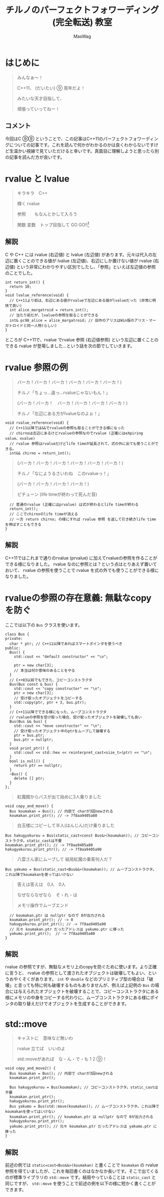 #+TITLE: チルノのパーフェクトフォワーディング (完全転送) 教室
#+AUTHOR: MasWag

* COMMENT Materials

** https://cpprefjp.github.io/lang/cpp11/rvalue_ref_and_move_semantics.

** https://qiita.com/rinse_/items/cffa87016b7de49391ae

** https://timsong-cpp.github.io/cppwp/n3337/basic.lval

** https://cpplover.blogspot.com/2009/11/rvalue-reference_23.html

** NRVO?

* はじめに

#+begin_quote
みんなぁ～！　

C++11、 (だいたい) ⑨  周年だよ！

\ruby[`あたい`]{|値|}みたいな天才目指して、

頑張っていってねー！
#+end_quote

** コメント

今回はC ⑨⑨ ということで、この記事はC++11のパーフェクトフォワーディングについての記事です。これを読んで何かがわかるのかは良くわからないですけど生温かい視線で見ていただけると幸いです。真面目に理解しようと思ったら別の記事を読んだ方が良いです。

* rvalue と lvalue

#+begin_quote
キラキラ　C++

輝く rvalue

参照　\ruby[`右辺値`]{|rvalue|}　もなんとかして入ろう

関数 変数　トップ目指して GO GO!!\footnote{この記事はC++11についての記事です。Go言語は関係ない}
#+end_quote

** 解説

C や C++ には rvalue (右辺値) と lvalue (左辺値) があります。元々は代入の左辺に置くことのできる値が lvalue (左辺値)、右辺にしか置けない値が rvalue (右辺値) という非常にわかりやすい区別でしたし、「参照」といえば左辺値の参照のことでした。

#+BEGIN_SRC c++
  int return_int() {
    return 10;
  }
  void lvalue_reference(void) {
    // C++11より前は、右辺にある値がrvalueで左辺にある値がlvalueだった (非常に明快で良い)
    int alice_margatroid = return_int();
    // 当たり前だが、lvalueの参照を取ることができる
    int& pc98_alice = alice_margatroid; // 旧作のアリスはWin版のアリス・マーガトロイドと同一人物(らしい)
  }
#+END_SRC

ところが C++11で、rvalue でrvalue 参照 (右辺値参照) という左辺に置くことのできる rvalue が登場しました…という話を次の節でしていきます。

* rvalue 参照の例

#+begin_quote
バーカ！バーカ！バーカ！バーカ！バーカ！バーカ！)

チルノ「ちょっ…違っ…rvalueじゃないもん！」

(バーカ！バーカ！　バーカ！バーカ！バーカ！バーカ！)

チルノ「左辺にある方がlvalueなのよぉ！」
#+end_quote

#+BEGIN_SRC c++
  void rvalue_reference(void) {
    // C++11以降では&&でrvalueの参照も取ることができる様になった
    // chirnoは左辺にあるけどrvalueの参照なのでrvalue (正確にはeXpiring value、xvalue)
    // rvalue 参照はrvalueだけどlife timeが延長されて、式の外に出ても使うことができる。
    int&& chirno = return_int();
#+END_SRC

#+begin_quote
(バーカ！バーカ！バーカ！バーカ！バーカ！バーカ！)

チルノ「なにようるさいわね　このrvalueっ！」

(バーカ！バーカ！バーカ！バーカ！)

ピチューン (life timeが終わって死んだ音)
#+end_quote

#+BEGIN_SRC c++
    // 普通のrvalue (正確にはprvalue) は式が終わるとlife timeが終わる
    return_int();
    // ここでchirnoのlife timeが消える
    // 一方 return chirno; の様にすれば rvalue 参照 を返して引き続きlife timeを伸ばすこともできる
  }
#+END_SRC

** 解説

C++11ではこれまで通りのrvalue (prvalue) に加えてrvalueの参照を作ることができる様になりました。 rvalue なのに参照とは？という点はとりあえず置いておいて、 rvalue の参照を使うことで rvalue を式の外でも使うことができる様になりました。

* rvalueの参照の存在意義: 無駄なcopyを防ぐ
  :PROPERTIES:
  :header-args: :noweb-ref PREVENT_COPY
  :END:

ここでは以下の =Bus= クラスを使います。

#+BEGIN_SRC c++
  class Bus {
  private:
    char * ptr; // C++11以降であればスマートポインタを使うべき
  public:
    Bus() {
      std::cout << "default constructor" << "\n";

      ptr = new char[3];
      // 本当は何か意味のあることをやる
    }
    // C++03以前でもできた、コピーコンストラクタ
    Bus(Bus const & bus) {
      std::cout << "copy constructor" << "\n";
      ptr = new char[3];
      // 受け取ったオブジェクトをコピーする
      std::copy(ptr, ptr + 3, bus.ptr);
    }
    // C++11以降でできる様になった、ムーブコンストラクタ
    // rvalueの参照を受け取った場合、受け取ったオブジェクトを破壊しても良い
    Bus(Bus && bus) {
      std::cout << "move constructor" << "\n";
      // 受け取ったオブジェクト中のptrをムーブして破壊する
      ptr = bus.ptr;
      bus.ptr = nullptr;
    }
    void print_ptr() {
      std::cout << std::hex << reinterpret_cast<size_t>(ptr) << "\n";
    }
    bool is_null() {
      return ptr == nullptr;
    }
    ~Bus() {
      delete [] ptr;
    }
  };
#+END_SRC

#+begin_quote
紅魔館からバスが出て始めに3人乗りました
#+end_quote

#+BEGIN_SRC c++
  void copy_and_move() {
    Bus koumakan = Bus(); // 内部で charが3回newされる
    koumakan.print_ptr(); // -> 7f8aa9405a80
#+END_SRC

#+begin_quote
白玉楼にコピーして半人(はんじん)だけ乗りました
#+end_quote

#+BEGIN_SRC c++
    Bus hakugyokurou = Bus(static_cast<const Bus&>(koumakan)); // コピーコンストラクタ。static_castは不要
    koumakan.print_ptr(); // -> 7f8aa9405a80
    hakugyokurou.print_ptr(); // -> 7f8aa9405a90
#+END_SRC

#+begin_quote
八雲さん家にムーブして 結局紅魔の乗客何人だ？
#+end_quote

#+BEGIN_SRC c++
    Bus yakumo = Bus(static_cast<Bus&&>(koumakan)); // ムーブコンストラクタ。これ以降でkoumakanを使ってはいけない
#+END_SRC

#+begin_quote
答えは答えは　0人　0人

なぜならなぜなら　そ・れ・は

メモリ操作でムーブエンド
#+end_quote

#+BEGIN_SRC c++
  // koumakan.ptr は nullptr なので 0が出力される
  koumakan.print_ptr(); // -> 0
  hakugyokurou.print_ptr(); // -> 7f8aa9405a90
  // 元々 koumakan.ptr だったアドレスは yakumo.ptr に移った
  yakumo.print_ptr();  // -> 7f8aa9405a80
}
#+END_SRC

** 解説

rvalue の参照ですが、無駄なメモリ上のcopyを防ぐために使います。より正確に言うと、 rvalue の参照として渡されたオブジェクトは破壊してもよい、というおやくそくがあります。 =int= や =double= などのプリミティブ型の場合は「破壊」と言っても特に何も破壊するものもありませんが、例えば上記例の =Bus= の場合には与えられたオブジェクトを破壊することで、コピーコンストラクタにある様にメモリの中身をコピーする代わりに、ムーブコンストラクタにある様にポインタの取り替えだけでオブジェクトを生成することができます。

* std::move

#+begin_quote
キャストに　意味など無いわ

rvalue 立てば　いいのよ

std::moveがあれば　な・ん・で・も 1 2 ⑨！
#+end_quote

#+NAME: MOVE
#+BEGIN_SRC c++
  void copy_and_move2() {
    Bus koumakan = Bus(); // 内部で charが3回newされる
    koumakan.print_ptr();

    Bus hakugyokurou = Bus(koumakan); // コピーコンストラクタ。static_castは不要
    koumakan.print_ptr();
    hakugyokurou.print_ptr();
    Bus yakumo = Bus(std::move(koumakan)); // ムーブコンストラクタ。これ以降でkoumakanを使ってはいけない
    koumakan.print_ptr(); // koumakan.ptr は nullptr なので 0が出力される
    hakugyokurou.print_ptr();
    yakumo.print_ptr(); // 元々 koumakan.ptr だったアドレスは yakumo.ptr に移った
  }
#+END_SRC

** 解説

前述の例では =static=cast<Bus&&>(koumakan)= と書くことで =koumakan= の rvalue 参照を得ていましたが、これを毎回書くのはなかなか長いです。そこで出てくるのが標準ライブラリの =std::move= です。結局やっていることは =static_cast= と同じですが、 =std::move= を使うことで前述の例を以下の様に短かく書くことができます。

* Universal参照: みんな大好きテンプレート

ここからは rvalue 参照や lvalue 参照とテンプレートの関係について見ていきます。

#+begin_quote
くるくる　template　ぐるぐる　頭回る

だって　\ruby[`つぶら目玉`]{|&|}　二つ(まで)しかないのに

三本の \ruby[`針`]{|&|} なんて　ちんぷんかん
#+end_quote

#+NAME: UNIVERSAL_REFERENCE
#+BEGIN_SRC c++
  template<typename T>
  void print_if_ref(T&&) { // T 自体は lvalue 参照か 参照ではない型になる。今回の例では T は int& か intのどちらかになる
    // この static_assert の中身はC++17が必要
    static_assert(std::disjunction<std::negation<std::is_reference<T>>, std::is_lvalue_reference<T>>::value, "T is not an rvalue reference."); // T自体は参照ならばつねに lvalue の参照になる
    if (std::is_lvalue_reference<T&&>::value) { // T が int& の場合、 T&& は int& になる (T&&& -> T& と私は覚えた)
      std::cout << "lvalue ref" << std::endl;
    } else if(std::is_rvalue_reference<T&&>::value) { // T が int の場合、 T&& は int&& になる
      std::cout << "rvalue ref" << std::endl;
    }
  }

  void universal() {
    int chirno = 9;
    print_if_ref(chirno); // -> lvalue ref
    print_if_ref(9); // -> rvalue ref
    int& chirno_ref = chirno;
    print_if_ref(chirno_ref); // -> lvalue ref
  }
#+END_SRC

** 解説

みんな大好きテンプレート、 rvalue 参照とはどう組み合わせれば良いでしょうか？より具体的には、 lvalue を渡したら lvalue の参照として、rvalue を渡したら rvalue の参照として扱える様なテンプレート関数を書きたいです。

ここで出てくるのがUniversal参照です。Universal参照ではテンプレート引数 =T= に対して =T&&= と書くことで、 =T= が lvalue の場合は lvalue の参照に、 =T= が rvalue の場合は rvalue の参照として扱われます。

なお、Universal参照はテンプレートのみではなく、C++11で意味の変わった =auto= でも同様に使うことができます。

* パーフェクトフォワーディング

#+begin_quote
次々　参照出る　まだまだ　授業続く

凍る　部屋の中

参照の左辺も右辺も　気にせず

ゆっくりしていってね!!!
#+end_quote

#+NAME: PERFECT_FORWARDING
#+BEGIN_SRC c++
  template<typename T>
  void universal_pass(T&& a) {
    print_if_ref(a); // そのまま渡す
  }

  template<typename T>
  void move_pass(T&& a) {
    print_if_ref(std::move(a)); // std::moveで渡す
  }

  template<typename T>
  void perfect_forwarding_pass(T&& a) {
    print_if_ref(std::forward<T>(a)); // std::forwardで渡す
  }

  void perfect_forward() {
    int chirno = 9;
    // そのまま渡す。仮引数は lvalue として解釈される。
    universal_pass(chirno); // -> lvalue ref
    universal_pass(9); // -> lvalue ref

    // std::move で渡す。std::moveでは rvalue の参照にキャストするので、rvalueとして渡される。
    move_pass(chirno); // -> rvalue ref
    move_pass(9); // -> rvalue ref

    // std::forward で渡す。受け取った変数が lvalue の参照か rvalue の参照かに応じて適切に関数に渡すことができる。
    perfect_forwarding_pass(chirno); // -> lvalue ref
    perfect_forwarding_pass(9); // -> rvalue ref
  }
#+END_SRC

** 解説

さて、ついにタイトルにもある perfect forwarding (完全転送) が出てきました。

Universal参照で受け取った、 lvalue か rvalue のどちらの参照かわからない変数を別の関数に渡す場合はどうしたら良いでしょうか。そのまま渡せば良い様な気もしますが、仮引数は lvalue として扱われてしまうため、 rvalue の参照を受け取ったときも lvalue として渡してしまいますし、じゃあ std::move で渡せば良いかというと、今度は rvalue の参照にキャストしてしまうので lvalue の参照を受け取った場合でも rvalue の参照として渡してしまいます。

ここで出てくるのが =std::forward= です。 =std::forward= は =T= の値を見て上手い具合にキャストをしてくれるので、受け取った変数が lvalue か rvalue のどちらの参照なのかに応じて、適切に渡すことができます。なお、 =std::forward= の中身はテンプレートの特殊化で頑張って実装している様です。

* まとめ

#+begin_quote
もうバカでいいわよ！知らないっ！
#+end_quote

* COMMENT Appendix

** Motivation of rvalue reference

#+BEGIN_SRC C++ :noweb yes :results output replace
  <<PREVENT_COPY>>

  int main(int argc, char *argv[])
  {
    copy_and_move();
    return 0;
  }

#+END_SRC

#+RESULTS:
: default constructor
: 7f8aa9405a80
: copy constructor
: 7f8aa9405a80
: 7f8aa9405a90
: move constructor
: 0
: 7f8aa9405a90
: 7f8aa9405a80

** std::move
  :PROPERTIES:
  :header-args: :C :flags "-std=c++17"
  :END:

#+BEGIN_SRC C++ :noweb yes :results output replace :includes "<iostream> <algorithm>"
  <<PREVENT_COPY>>
  <<MOVE>>

  int main(int argc, char *argv[])
  {
    copy_and_move2();
    return 0;
  }

#+END_SRC

#+RESULTS:
: default constructor
: 7fbffcc05a80
: copy constructor
: 7fbffcc05a80
: 7fbffcc05a90
: move constructor
: 0
: 7fbffcc05a90
: 7fbffcc05a80

** Universal references
  :PROPERTIES:
  :header-args: :C :flags "-std=c++17"
  :END:

#+BEGIN_SRC C++ :noweb yes :results output replace :includes "<iostream> <algorithm>"
  <<UNIVERSAL_REFERENCE>>

  int main(int argc, char *argv[])
  {
    universal();
    return 0;
  }

#+END_SRC

#+RESULTS:
: lvalue ref
: rvalue ref
: lvalue ref


** Perfect forwarding
  :PROPERTIES:
  :header-args: :flags "-std=c++17"
  :END:

#+BEGIN_SRC C++ :noweb yes :results output replace :includes "<iostream> <algorithm>"
<<UNIVERSAL_REFERENCE>>
<<PERFECT_FORWARDING>>

  int main(int argc, char *argv[])
  {
    perfect_forward();
    return 0;
  }
#+END_SRC

#+RESULTS:
: lvalue ref
: lvalue ref
: rvalue ref
: rvalue ref
: lvalue ref
: rvalue ref

* COMMENT Omitted 

** (バーカ！バーカ！バーカ！バーカ！バーカ！バーカ！)
チルノ「だからバカじゃないって言ってるでしょ！」
(バーカ！バーカ！バーカ！バーカ！バーカ！バーカ！)
チルノ「いい加減にしないと冷凍するわよ！」
(バーカ！バーカ！バーカ！バーカ！バーカ！バーカ！)
チルノ「そして粉々になって死ねばいいのよ！」
(バーカ！バーカ！バーカ！バーカ！)

** 霊夢んとこの100万円の壷を誰かが割っちゃった
永遠亭のえーりんが弁償しに来ましたよ
知らんぷりのイタズラてゐ 結局 賠償金額いくら？
答えは答えは　0円　0円
なぜならなぜなら　そ・れ・は
そんな壷あるわけない

** 常識超えたところに世界の真理がある
秘密の数字目・指・し・て 1！2！9ーーー！！

** ヘラヘラニヤけながらゲラゲラ笑いながら
うっざー！因幡ウサギ可愛げもないのに
新参の厨どもはホイ☆ホイ☆ホイ☆

** 再生百万回　もれなく　愚民なんて
どういう　ことなのよ　どっちらかって言うなら
サーバー管理も　お疲れさんってとこね

** わかった！アタイがあまりにも天才だから
嫉妬してるんでしょ～？
ほんと　しょうがないわねぇ
せっかくだからアタイの天才の秘訣を
ちょっとだけ教えてあげてもいいわよ？

** あらゆるあらゆるあらゆるあらゆる
あらゆる英知を
集めて集めて集めて集めて束ねても
あたいのあたいのあたいの
あたいのあたいの丈夫な
頭に頭に頭に頭にかなわない

** 朝飯朝飯朝飯朝飯
朝飯朝飯食べたら
赤子の赤子の赤子の赤子の手をひねる
あたいはあたいはあたいはあたいは
あたいはあたいは完璧
いわゆるいわゆるいわゆるいわゆるパーフェクト

** ひゃ～くおくちょうまん　バッチリ☆

** ヤマ　オチ　意味など無いわ
キャラクター立てば　いいのよ
元気があれば　な・ん・で・も 1！2！9ーーー！！

** くるくる　時計の針　ぐるぐる　頭回る
だって　つぶら目玉　二つしかないのに
三本の針なんて　ちんぷんかん

** 次々　問題出る　まだまだ　授業続く
凍る　部屋の中
ひんやりした温度も時間も　気にせず
ゆっくりしていってね!!!

** (バーカ！バーカ！　バーカ！バーカ！バーカ！バーカ！)
チルノ「バーカ！バーカ！」
(バーカ！バーカ！　バーカ！バーカ！バーカ！バーカ！)
チルノ「バーカ！バーカ！」
(バーカ！バーカ！　バーカ！バーカ！バーカ！バーカ！)
チルノ「もう馬鹿でいいわよ！知らないっ！！」
(バーカ！バーカ！バーカ！バーカ！)



* COMMENT Original

** みんなぁ～！　

*** チルノの算数教室始まるよー☆

*** あたいみたいな天才目指して、

*** 頑張っていってねー！

** キラキラ　ダイヤモンド　

*** 輝く　星のように

*** 栄光　志望校　なんとかして入ろう

*** 天才　秀才　トップ目指して GO GO!!

** （バーカ！バーカ！バーカ！バーカ！バーカ！バーカ！)

*** チルノ「ちょっ…違っ…馬鹿じゃないもん！」

*** (バーカ！バーカ！　バーカ！バーカ！バーカ！バーカ！)

*** チルノ「馬鹿って言う方が馬鹿なのよぉ！」

*** (バーカ！バーカ！バーカ！バーカ！バーカ！バーカ！)

*** チルノ「なにようるさいわね　この馬鹿っ！」

*** (バーカ！バーカ！バーカ！バーカ！)

** 紅魔館からバスが出て始めに3人乗りました

*** 白玉楼で一人降りて半人(はんじん)だけ乗りました

*** 八雲さん家で二人降りて 結局乗客合計何人だ？

*** 答えは答えは　0人　0人

*** なぜならなぜなら　そ・れ・は

*** 幻想郷にバス無い☆

** ヤマ　オチ　意味など無いわ

*** キャラクター立てば　いいのよ

*** 元気があれば　な・ん・で・も 1 2 9!

** くるくる　時計の針　ぐるぐる　頭回る

*** だって　つぶら目玉　二つしかないのに

*** 三本の針なんて　ちんぷんかん

*** 次々　問題出る　まだまだ　授業続く

*** 凍る　部屋の中

*** ひんやりした温度も時間も　気にせず

*** ゆっくりしていってね!!!

** (バーカ！バーカ！バーカ！バーカ！バーカ！バーカ！)
チルノ「だからバカじゃないって言ってるでしょ！」
(バーカ！バーカ！バーカ！バーカ！バーカ！バーカ！)
チルノ「いい加減にしないと冷凍するわよ！」
(バーカ！バーカ！バーカ！バーカ！バーカ！バーカ！)
チルノ「そして粉々になって死ねばいいのよ！」
(バーカ！バーカ！バーカ！バーカ！)

** 霊夢んとこの100万円の壷を誰かが割っちゃった
永遠亭のえーりんが弁償しに来ましたよ
知らんぷりのイタズラてゐ 結局 賠償金額いくら？
答えは答えは　0円　0円
なぜならなぜなら　そ・れ・は
そんな壷あるわけない

** 常識超えたところに世界の真理がある
秘密の数字目・指・し・て 1！2！9ーーー！！

** ヘラヘラニヤけながらゲラゲラ笑いながら
うっざー！因幡ウサギ可愛げもないのに
新参の厨どもはホイ☆ホイ☆ホイ☆

** 再生百万回　もれなく　愚民なんて
どういう　ことなのよ　どっちらかって言うなら
サーバー管理も　お疲れさんってとこね

** わかった！アタイがあまりにも天才だから
嫉妬してるんでしょ～？
ほんと　しょうがないわねぇ
せっかくだからアタイの天才の秘訣を
ちょっとだけ教えてあげてもいいわよ？

** あらゆるあらゆるあらゆるあらゆる
あらゆる英知を
集めて集めて集めて集めて束ねても
あたいのあたいのあたいの
あたいのあたいの丈夫な
頭に頭に頭に頭にかなわない

** 朝飯朝飯朝飯朝飯
朝飯朝飯食べたら
赤子の赤子の赤子の赤子の手をひねる
あたいはあたいはあたいはあたいは
あたいはあたいは完璧
いわゆるいわゆるいわゆるいわゆるパーフェクト

** ひゃ～くおくちょうまん　バッチリ☆

** ヤマ　オチ　意味など無いわ
キャラクター立てば　いいのよ
元気があれば　な・ん・で・も 1！2！9ーーー！！

** くるくる　時計の針　ぐるぐる　頭回る
だって　つぶら目玉　二つしかないのに
三本の針なんて　ちんぷんかん

** 次々　問題出る　まだまだ　授業続く
凍る　部屋の中
ひんやりした温度も時間も　気にせず
ゆっくりしていってね!!!

** (バーカ！バーカ！　バーカ！バーカ！バーカ！バーカ！)
チルノ「バーカ！バーカ！」
(バーカ！バーカ！　バーカ！バーカ！バーカ！バーカ！)
チルノ「バーカ！バーカ！」
(バーカ！バーカ！　バーカ！バーカ！バーカ！バーカ！)
チルノ「もう馬鹿でいいわよ！知らないっ！！」
(バーカ！バーカ！バーカ！バーカ！)

